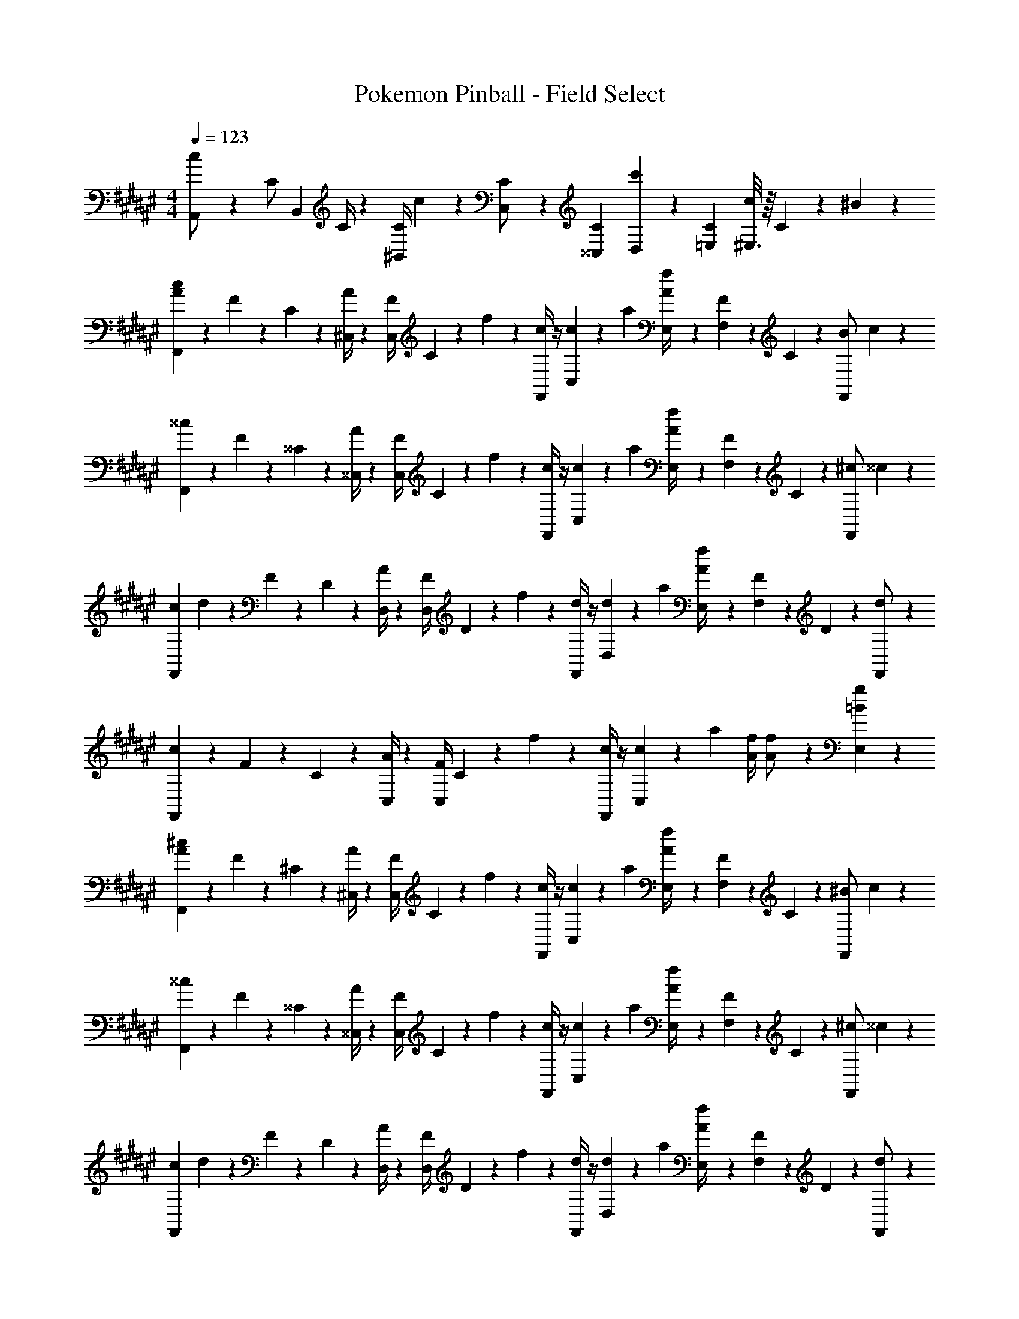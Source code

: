 X: 1
T: Pokemon Pinball - Field Select
Z: ABC Generated by Starbound Composer
L: 1/4
M: 4/4
Q: 1/4=123
K: F#
[c5/18A,,/2] z/72 [z23/96C/2] [z71/288B,,13/28] C/4 z/126 [z55/224C/4^B,,13/28] c2/9 z40/1241 [C,13/28C/2] z/28 [C9/28^^C,9/28] [c'3/10D,3/10] z3/140 [C9/28=E,9/28] [^E,3/16c2/9] z/16 C2/9 z/36 ^B13/28 z/28 
[A5/18c2/7F,,7/9] z/72 F2/9 z5/288 C2/9 z7/288 [A/4^C,/4] z/126 [z55/224F/4C,13/18] C2/9 z40/1241 f2/9 z5/252 [c/4F,,/4] z/4 [c2/9C,2/9] z/28 [z3/14a2/9] [A2/9E,2/9f/4] z/36 [F2/9F,13/28] z/36 C2/9 z/36 [z5/32B5/28F,,/2] c9/28 z5/224 
[^^c5/18F,,7/9] z/72 F2/9 z5/288 ^^C2/9 z7/288 [A/4^^C,/4] z/126 [z55/224F/4C,13/18] C2/9 z40/1241 f2/9 z5/252 [c/4F,,/4] z/4 [c2/9C,2/9] z/28 [z3/14a2/9] [A2/9E,2/9f/4] z/36 [F2/9F,13/28] z/36 C2/9 z/36 [z5/32^c5/28F,,/2] ^^c/3 z/96 
[z5/32c5/28F,,7/9] d/12 z5/96 F2/9 z5/288 D2/9 z7/288 [A/4D,/4] z/126 [z55/224F/4D,13/18] D2/9 z40/1241 f2/9 z5/252 [d/4F,,/4] z/4 [d2/9D,2/9] z/28 [z3/14a2/9] [A2/9E,2/9f/4] z/36 [F2/9F,13/28] z/36 D2/9 z/36 [d13/28F,,/2] z/28 
[c5/18F,,7/9] z/72 F2/9 z5/288 C2/9 z7/288 [A/4C,/4] z/126 [z55/224F/4C,13/18] C2/9 z40/1241 f2/9 z5/252 [c/4F,,/4] z/4 [c2/9C,2/9] z/28 [z3/14a2/9] [A/4f/4] [A13/28f/2] z/28 [=B13/28g13/28E,13/28] z/28 
[A5/18^c2/7F,,7/9] z/72 F2/9 z5/288 ^C2/9 z7/288 [A/4^C,/4] z/126 [z55/224F/4C,13/18] C2/9 z40/1241 f2/9 z5/252 [c/4F,,/4] z/4 [c2/9C,2/9] z/28 [z3/14a2/9] [A2/9E,2/9f/4] z/36 [F2/9F,13/28] z/36 C2/9 z/36 [z5/32^B5/28F,,/2] c9/28 z5/224 
[^^c5/18F,,7/9] z/72 F2/9 z5/288 ^^C2/9 z7/288 [A/4^^C,/4] z/126 [z55/224F/4C,13/18] C2/9 z40/1241 f2/9 z5/252 [c/4F,,/4] z/4 [c2/9C,2/9] z/28 [z3/14a2/9] [A2/9E,2/9f/4] z/36 [F2/9F,13/28] z/36 C2/9 z/36 [z5/32^c5/28F,,/2] ^^c/3 z/96 
[z5/32c5/28F,,7/9] d/12 z5/96 F2/9 z5/288 D2/9 z7/288 [A/4D,/4] z/126 [z55/224F/4D,13/18] D2/9 z40/1241 f2/9 z5/252 [d/4F,,/4] z/4 [d2/9D,2/9] z/28 [z3/14a2/9] [A2/9E,2/9f/4] z/36 [F2/9F,13/28] z/36 D2/9 z/36 [d13/28F,,/2] z/28 
[c5/18F,,7/9] z/72 F2/9 z5/288 C2/9 z7/288 [A/4C,/4] z/126 [z55/224F/4C,13/18] C2/9 z40/1241 f2/9 z5/252 [c/4F,,/4] z/4 [c2/9C,2/9] z/28 [z3/14a2/9] [A/4f/4] [A13/28f/2] z/28 [=B13/28g13/28E,13/28] z/28 
[A5/18^c2/7F,,7/9] z/72 F2/9 z5/288 ^C2/9 z7/288 [A/4^C,/4] z/126 [z55/224F/4C,13/18] C2/9 z40/1241 f2/9 z5/252 [c/4F,,/4] z/4 [c2/9C,2/9] z/28 [z3/14a2/9] [A2/9E,2/9f/4] z/36 [F2/9F,13/28] z/36 C2/9 z/36 [z5/32^B5/28F,,/2] c9/28 z5/224 
[^^c5/18F,,7/9] z/72 F2/9 z5/288 ^^C2/9 z7/288 [A/4^^C,/4] z/126 [z55/224F/4C,13/18] C2/9 z40/1241 f2/9 z5/252 [c/4F,,/4] z/4 [c2/9C,2/9] z/28 [z3/14a2/9] [A2/9E,2/9f/4] z/36 [F2/9F,13/28] z/36 C2/9 z/36 [z5/32^c5/28F,,/2] ^^c/3 z/96 
[z5/32c5/28F,,7/9] d/12 z5/96 F2/9 z5/288 D2/9 z7/288 [A/4D,/4] z/126 [z55/224F/4D,13/18] D2/9 z40/1241 f2/9 z5/252 [d/4F,,/4] z/4 [d2/9D,2/9] z/28 [z3/14a2/9] [A2/9E,2/9f/4] z/36 [F2/9F,13/28] z/36 D2/9 z/36 [d13/28F,,/2] z/28 
[c5/18F,,7/9] z/72 F2/9 z5/288 C2/9 z7/288 [A/4C,/4] z/126 [z55/224F/4C,13/18] C2/9 z40/1241 f2/9 z5/252 [c/4F,,/4] z/4 [c2/9C,2/9] z/28 [z3/14a2/9] [A/4f/4] [A13/28f/2] z/28 [=B13/28g13/28E,13/28] z/28 
[A5/18^c2/7F,,7/9] z/72 F2/9 z5/288 ^C2/9 z7/288 [A/4^C,/4] z/126 [z55/224F/4C,13/18] C2/9 z40/1241 f2/9 z5/252 [c/4F,,/4] z/4 [c2/9C,2/9] z/28 [z3/14a2/9] [A2/9E,2/9f/4] z/36 [F2/9F,13/28] z/36 C2/9 z/36 [z5/32^B5/28F,,/2] c9/28 z5/224 
[^^c5/18F,,7/9] z/72 F2/9 z5/288 ^^C2/9 z7/288 [A/4^^C,/4] z/126 [z55/224F/4C,13/18] C2/9 z40/1241 f2/9 z5/252 [c/4F,,/4] z/4 [c2/9C,2/9] z/28 [z3/14a2/9] [A2/9E,2/9f/4] z/36 [F2/9F,13/28] z/36 C2/9 z/36 [z5/32^c5/28F,,/2] ^^c/3 z/96 
[z5/32c5/28F,,7/9] d/12 z5/96 F2/9 z5/288 D2/9 z7/288 [A/4D,/4] z/126 [z55/224F/4D,13/18] D2/9 z40/1241 f2/9 z5/252 [d/4F,,/4] z/4 [d2/9D,2/9] z/28 [z3/14a2/9] [A2/9E,2/9f/4] z/36 [F2/9F,13/28] z/36 D2/9 z/36 [d13/28F,,/2] z/28 
[c5/18F,,7/9] z/72 F2/9 z5/288 C2/9 z7/288 [A/4C,/4] z/126 [z55/224F/4C,13/18] C2/9 z40/1241 f2/9 z5/252 [c/4F,,/4] z/4 [c2/9C,2/9] z/28 [z3/14a2/9] [A/4f/4] [A13/28f/2] z/28 [=B13/28g13/28E,13/28] 
